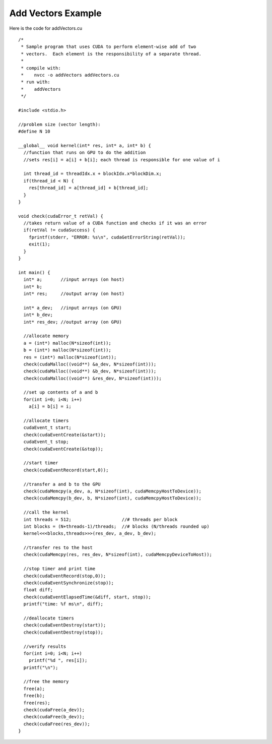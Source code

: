 Add Vectors Example
=====================

Here is the code for addVectors.cu ::
	
	/*
	 * Sample program that uses CUDA to perform element-wise add of two
	 * vectors.  Each element is the responsibility of a separate thread.
	 *
	 * compile with:
	 *    nvcc -o addVectors addVectors.cu
	 * run with:
	 *    addVectors
	 */
	
	#include <stdio.h>
	
	//problem size (vector length):
	#define N 10
	
	__global__ void kernel(int* res, int* a, int* b) {
	  //function that runs on GPU to do the addition
	  //sets res[i] = a[i] + b[i]; each thread is responsible for one value of i
	
	  int thread_id = threadIdx.x + blockIdx.x*blockDim.x;
	  if(thread_id < N) {
	    res[thread_id] = a[thread_id] + b[thread_id];
	  }
	}
	
	void check(cudaError_t retVal) {
	  //takes return value of a CUDA function and checks if it was an error
	  if(retVal != cudaSuccess) {
	    fprintf(stderr, "ERROR: %s\n", cudaGetErrorString(retVal));
	    exit(1);
	  }
	}
	
	int main() {
	  int* a;       //input arrays (on host)
	  int* b;
	  int* res;     //output array (on host)
	
	  int* a_dev;   //input arrays (on GPU)
	  int* b_dev;
	  int* res_dev; //output array (on GPU) 
	
	  //allocate memory
	  a = (int*) malloc(N*sizeof(int));
	  b = (int*) malloc(N*sizeof(int));
	  res = (int*) malloc(N*sizeof(int));
	  check(cudaMalloc((void**) &a_dev, N*sizeof(int)));
	  check(cudaMalloc((void**) &b_dev, N*sizeof(int)));
	  check(cudaMalloc((void**) &res_dev, N*sizeof(int)));
	
	  //set up contents of a and b
	  for(int i=0; i<N; i++)
	    a[i] = b[i] = i;
	
	  //allocate timers
	  cudaEvent_t start;
	  check(cudaEventCreate(&start));
	  cudaEvent_t stop;
	  check(cudaEventCreate(&stop));
	
	  //start timer
	  check(cudaEventRecord(start,0));
	
	  //transfer a and b to the GPU
	  check(cudaMemcpy(a_dev, a, N*sizeof(int), cudaMemcpyHostToDevice));
	  check(cudaMemcpy(b_dev, b, N*sizeof(int), cudaMemcpyHostToDevice));
	
	  //call the kernel
	  int threads = 512;                   //# threads per block
	  int blocks = (N+threads-1)/threads;  //# blocks (N/threads rounded up)
	  kernel<<<blocks,threads>>>(res_dev, a_dev, b_dev);
	
	  //transfer res to the host
	  check(cudaMemcpy(res, res_dev, N*sizeof(int), cudaMemcpyDeviceToHost));
	
	  //stop timer and print time
	  check(cudaEventRecord(stop,0));
	  check(cudaEventSynchronize(stop));
	  float diff;
	  check(cudaEventElapsedTime(&diff, start, stop));
	  printf("time: %f ms\n", diff);
	
	  //deallocate timers
	  check(cudaEventDestroy(start));
	  check(cudaEventDestroy(stop));
	
	  //verify results
	  for(int i=0; i<N; i++)
	    printf("%d ", res[i]);
	  printf("\n");
	
	  //free the memory
	  free(a);
	  free(b);
	  free(res);
	  check(cudaFree(a_dev));
	  check(cudaFree(b_dev));
	  check(cudaFree(res_dev));
	}

